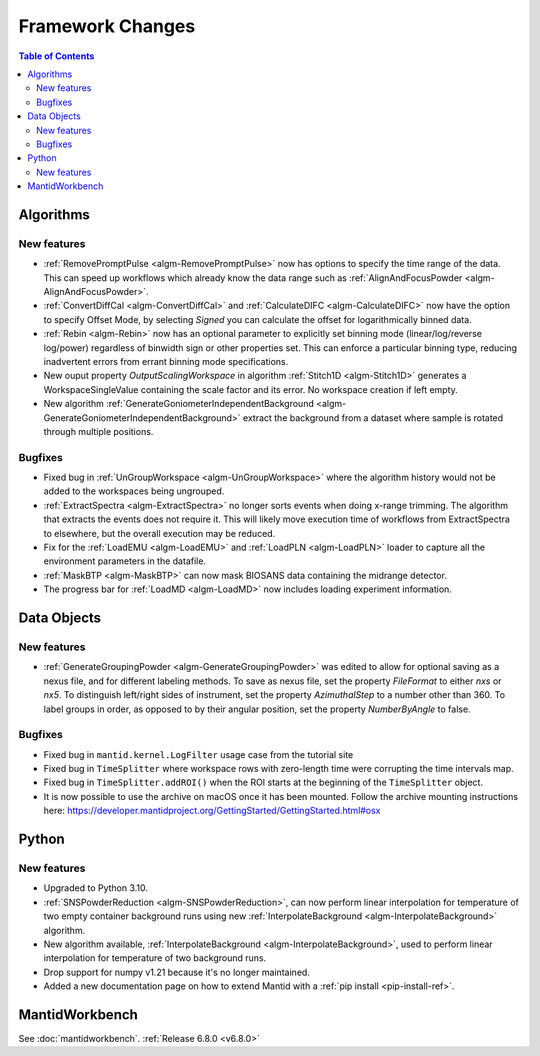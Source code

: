 =================
Framework Changes
=================

.. contents:: Table of Contents
   :local:

Algorithms
----------

New features
############
- :ref:`RemovePromptPulse <algm-RemovePromptPulse>` now has options to specify the time range of the data. This can speed up workflows which already know the data range such as :ref:`AlignAndFocusPowder <algm-AlignAndFocusPowder>`.
- :ref:`ConvertDiffCal <algm-ConvertDiffCal>` and :ref:`CalculateDIFC <algm-CalculateDIFC>` now have the option to specify Offset Mode, by selecting `Signed` you can calculate the offset for logarithmically binned data.
- :ref:`Rebin <algm-Rebin>` now has an optional parameter to explicitly set binning mode (linear/log/reverse log/power) regardless of binwidth sign or other properties set.  This can enforce a particular binning type, reducing inadvertent errors from errant binning mode specifications.
- New ouput property `OutputScalingWorkspace` in algorithm :ref:`Stitch1D <algm-Stitch1D>` generates a WorkspaceSingleValue containing the scale factor and its error. No workspace creation if left empty.
- New algorithm :ref:`GenerateGoniometerIndependentBackground <algm-GenerateGoniometerIndependentBackground>` extract the background from a dataset where sample is rotated through multiple positions.

Bugfixes
############
- Fixed bug in :ref:`UnGroupWorkspace <algm-UnGroupWorkspace>` where the algorithm history would not be added to the workspaces being ungrouped.
- :ref:`ExtractSpectra <algm-ExtractSpectra>` no longer sorts events when doing x-range trimming. The algorithm that extracts the events does not require it. This will likely move execution time of workflows from ExtractSpectra to elsewhere, but the overall execution may be reduced.
- Fix for the :ref:`LoadEMU <algm-LoadEMU>` and :ref:`LoadPLN <algm-LoadPLN>` loader to capture all the environment parameters in the datafile.
- :ref:`MaskBTP <algm-MaskBTP>` can now mask BIOSANS data containing the midrange detector.
- The progress bar for :ref:`LoadMD <algm-LoadMD>` now includes loading experiment information.


Data Objects
------------

New features
############
- :ref:`GenerateGroupingPowder <algm-GenerateGroupingPowder>` was edited to allow for optional saving as a nexus file, and for different labeling methods.  To save as nexus file, set the property `FileFormat` to either `nxs` or `nx5`.  To distinguish left/right sides of instrument, set the property `AzimuthalStep` to a number other than 360.  To label groups in order, as opposed to by their angular position, set the property `NumberByAngle` to false.

Bugfixes
############
- Fixed bug in ``mantid.kernel.LogFilter`` usage case from the tutorial site
- Fixed bug in ``TimeSplitter`` where workspace rows with zero-length time were corrupting the time intervals map.
- Fixed bug in ``TimeSplitter.addROI()`` when the ROI starts at the beginning of the ``TimeSplitter`` object.
- It is now possible to use the archive on macOS once it has been mounted. Follow the archive mounting instructions here: https://developer.mantidproject.org/GettingStarted/GettingStarted.html#osx


Python
------

New features
############
- Upgraded to Python 3.10.
- :ref:`SNSPowderReduction <algm-SNSPowderReduction>`, can now perform linear interpolation for temperature of two empty container background runs using new :ref:`InterpolateBackground <algm-InterpolateBackground>` algorithm.
- New algorithm available, :ref:`InterpolateBackground <algm-InterpolateBackground>`, used to perform linear interpolation for temperature of two background runs.
- Drop support for numpy v1.21 because it's no longer maintained.
- Added a new documentation page on how to extend Mantid with a :ref:`pip install <pip-install-ref>`.


MantidWorkbench
---------------

See :doc:`mantidworkbench`.
:ref:`Release 6.8.0 <v6.8.0>`